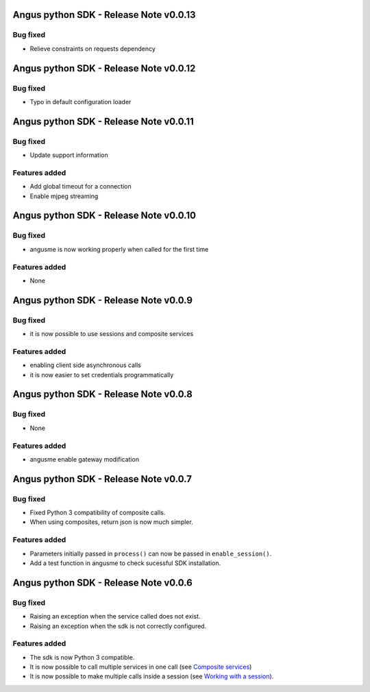 Angus python SDK - Release Note v0.0.13
=======================================

Bug fixed
---------

* Relieve constraints on requests dependency


Angus python SDK - Release Note v0.0.12
=======================================

Bug fixed
---------

* Typo in default configuration loader


Angus python SDK - Release Note v0.0.11
=======================================

Bug fixed
---------

* Update support information

Features added
--------------

* Add global timeout for a connection
* Enable mjpeg streaming


Angus python SDK - Release Note v0.0.10
=======================================

Bug fixed
---------

* angusme is now working properly when called for the first time

Features added
--------------

* None

Angus python SDK - Release Note v0.0.9
======================================

Bug fixed
---------

* it is now possible to use sessions and composite services

Features added
--------------

* enabling client side asynchronous calls
* it is now easier to set credentials programmatically


Angus python SDK - Release Note v0.0.8
======================================

Bug fixed
---------

* None

Features added
--------------

* angusme enable gateway modification

Angus python SDK - Release Note v0.0.7
======================================

Bug fixed
---------

* Fixed Python 3 compatibility of composite calls.
* When using composites, return json is now much simpler.

Features added
--------------

* Parameters initially passed in ``process()`` can now be passed in ``enable_session()``.
* Add a test function in angusme to check sucessful SDK installation.


Angus python SDK - Release Note v0.0.6
======================================

Bug fixed
---------

* Raising an exception when the service called does not exist.
* Raising an exception when the sdk is not correctly configured.


Features added
--------------

* The sdk is now Python 3 compatible.
* It is now possible to call multiple services in one call (see `Composite services <http://angus-doc.readthedocs.org/en/latest/sdk/python-sdk/guide.html#composite-services>`_)
* It is now possible to make multiple calls inside a session (see `Working with a session <http://angus-doc.readthedocs.org/en/latest/sdk/python-sdk/guide.html#session-for-statefull-services>`_).
